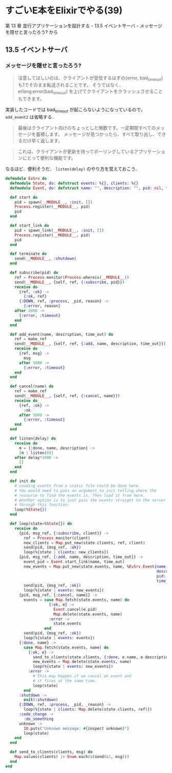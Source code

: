 * すごいE本をElixirでやる(39)

第 13 章 並行アプリケーションを設計する - 13.5 イベントサーバ - メッセージを隠せと言ったろう? から

** 13.5 イベントサーバ

*** メッセージを隠せと言ったろう?

#+begin_quote
注意してほしいのは、クライアントが受信するはずの{error, bad_timeout}も1でそのまま転送されることです。
そうではなく、erlang:error(bad_timeout) を上げてクライアントをクラッシュさせることもできます。
#+end_quote

実装したコードでは bad_timeout が起こらないようになっているので， =add_event2= は省略する．

#+begin_quote
最後はクライアント向けのちょっとした関数です。一定期間すべてのメッセージを蓄積します。
メッセージが見つかったら、すべて取り出し、できるだけ早く返します。
#+end_quote

#+begin_quote
これは、クライアントが更新を待ってポーリングしているアプリケーションにとって便利な機能です。
#+end_quote

なるほど．便利そうだ． =listen(delay)= のやり方を覚えておこう．


#+begin_src elixir :tangle evsrv.ex
defmodule EvSrv do
  defmodule State, do: defstruct events: %{}, clients: %{}
  defmodule Event, do: defstruct name: "", description: "", pid: nil, time_out: ~N[1970-01-01 00:00:00]

  def start do
    pid = spawn(__MODULE__, :init, [])
    Process.register(__MODULE__, pid)
    pid
  end

  def start_link do
    pid = spawn_link(__MODULE__, :init, [])
    Process.register(__MODULE__, pid)
    pid
  end

  def terminate do
    send(__MODULE__, :shutdown)
  end

  def subscribe(pid) do
    ref = Process.monitor(Process.whereis(__MODULE__))
    send(__MODULE__, {self, ref, {:subscribe, pid}})
    receive do
      {ref, :ok} ->
        {:ok, ref}
      {:DOWN, ref, :process, _pid, reason} ->
        {:error, reason}
    after 5000 ->
      {:error, :timeout}
    end
  end

  def add_event(name, description, time_out) do
    ref = make_ref
    send(__MODULE__, {self, ref, {:add, name, description, time_out}})
    receive do
      {ref, msg} ->
        msg
      after 5000 ->
        {:error, :timeout}
    end
  end

  def cancel(name) do
    ref = make_ref
    send(__MODULE__, {self, ref, {:cancel, name}})
    receive do
      {ref, :ok} ->
        :ok
      after 5000 ->
        {:error, :timeout}
    end
  end

  def listen(delay) do
    receive do
      m = {:done, name, description} ->
      [m | listen(0)]
    after delay*1000 ->
      []
    end
  end

  def init do
    # Loading events from a static file could be done here.
    # You would need to pass an argument to init telling where the
    # resource to find the events is. Then load it from here.
    # Another option is to just pass the events straight to the server
    # through this function.
    loop(%State{})
  end

  def loop(state=%State{}) do
    receive do
      {pid, msg_ref, {:subscribe, client}} ->
        ref = Process.monitor(client)
        new_clients = Map.put_new(state.clients, ref, client)
        send(pid, {msg_ref, :ok})
        loop(%{state | clients: new_clients})
      {pid, msg_ref, {:add, name, description, time_out}} ->
        event_pid = Event.start_link(name, time_out)
        new_events = Map.put_new(state.events, name, %EvSrv.Event{name: name,
                                                                  description: description,
                                                                  pid: event_pid,
                                                                  time_out: time_out})
        send(pid, {msg_ref, :ok})
        loop(%{state | events: new_events})
      {pid, msg_ref, {:cancel, name}} ->
        events = case Map.fetch(state.events, name) do
                   {:ok, e} ->
                     Event.cancel(e.pid)
                     Map.delete(state.events, name)
                   :error ->
                     state.events
                 end
        send(pid, {msg_ref, :ok})
        loop(%{state | events: events})
      {:done, name} ->
        case Map.fetch(state.events, name) do
          {:ok, e} ->
            send_to_clients(state.clients, {:done, e.name, e.description})
            new_events = Map.delete(state.events, name)
            loop(%{state | events: new_events})
          :error ->
            # This may happen if we cancel an event and
            # it fires at the same time.
            loop(state)
        end
      :shutdown ->
        exit(:shutdown)
      {:DOWN, ref, :process, _pid, _reason} ->
        loop(%{state | clients: Map.delete(state.clients, ref)})
      :code_change ->
        :do_something
      unknown ->
        IO.puts("Unknown message: #{inspect unknown}")
        loop(state)
    end
  end

  def send_to_clients(clients, msg) do
    Map.values(clients) |> Enum.each(&(send(&1, msg)))
  end
end
#+end_src
